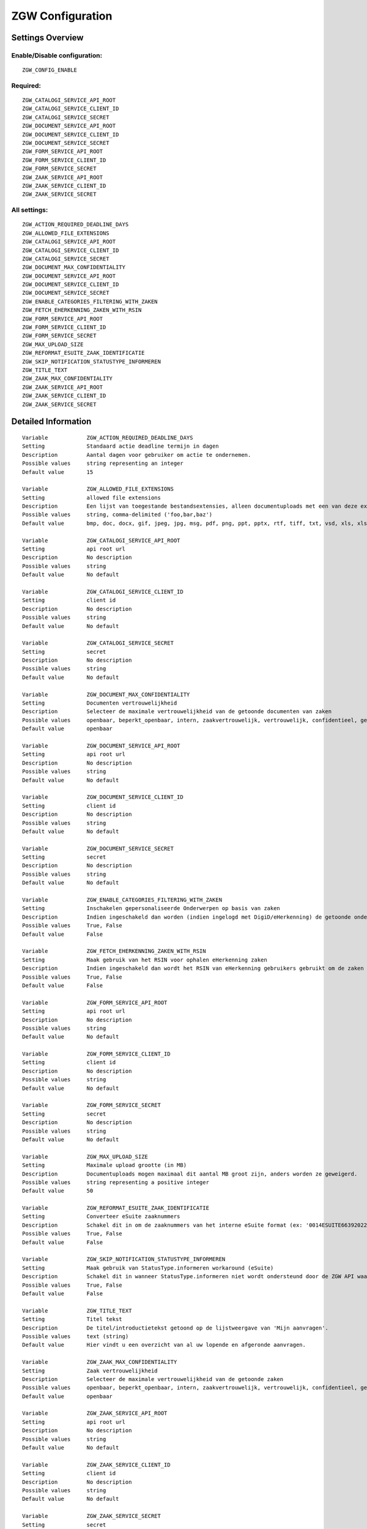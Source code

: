 .. _zgw:

=================
ZGW Configuration
=================

Settings Overview
=================

Enable/Disable configuration:
"""""""""""""""""""""""""""""

::

    ZGW_CONFIG_ENABLE

Required:
"""""""""

::

    ZGW_CATALOGI_SERVICE_API_ROOT
    ZGW_CATALOGI_SERVICE_CLIENT_ID
    ZGW_CATALOGI_SERVICE_SECRET
    ZGW_DOCUMENT_SERVICE_API_ROOT
    ZGW_DOCUMENT_SERVICE_CLIENT_ID
    ZGW_DOCUMENT_SERVICE_SECRET
    ZGW_FORM_SERVICE_API_ROOT
    ZGW_FORM_SERVICE_CLIENT_ID
    ZGW_FORM_SERVICE_SECRET
    ZGW_ZAAK_SERVICE_API_ROOT
    ZGW_ZAAK_SERVICE_CLIENT_ID
    ZGW_ZAAK_SERVICE_SECRET

All settings:
"""""""""""""

::

    ZGW_ACTION_REQUIRED_DEADLINE_DAYS
    ZGW_ALLOWED_FILE_EXTENSIONS
    ZGW_CATALOGI_SERVICE_API_ROOT
    ZGW_CATALOGI_SERVICE_CLIENT_ID
    ZGW_CATALOGI_SERVICE_SECRET
    ZGW_DOCUMENT_MAX_CONFIDENTIALITY
    ZGW_DOCUMENT_SERVICE_API_ROOT
    ZGW_DOCUMENT_SERVICE_CLIENT_ID
    ZGW_DOCUMENT_SERVICE_SECRET
    ZGW_ENABLE_CATEGORIES_FILTERING_WITH_ZAKEN
    ZGW_FETCH_EHERKENNING_ZAKEN_WITH_RSIN
    ZGW_FORM_SERVICE_API_ROOT
    ZGW_FORM_SERVICE_CLIENT_ID
    ZGW_FORM_SERVICE_SECRET
    ZGW_MAX_UPLOAD_SIZE
    ZGW_REFORMAT_ESUITE_ZAAK_IDENTIFICATIE
    ZGW_SKIP_NOTIFICATION_STATUSTYPE_INFORMEREN
    ZGW_TITLE_TEXT
    ZGW_ZAAK_MAX_CONFIDENTIALITY
    ZGW_ZAAK_SERVICE_API_ROOT
    ZGW_ZAAK_SERVICE_CLIENT_ID
    ZGW_ZAAK_SERVICE_SECRET

Detailed Information
====================

::

    Variable            ZGW_ACTION_REQUIRED_DEADLINE_DAYS
    Setting             Standaard actie deadline termijn in dagen
    Description         Aantal dagen voor gebruiker om actie te ondernemen.
    Possible values     string representing an integer
    Default value       15
    
    Variable            ZGW_ALLOWED_FILE_EXTENSIONS
    Setting             allowed file extensions
    Description         Een lijst van toegestande bestandsextensies, alleen documentuploads met een van deze extensies worden toegelaten.
    Possible values     string, comma-delimited ('foo,bar,baz')
    Default value       bmp, doc, docx, gif, jpeg, jpg, msg, pdf, png, ppt, pptx, rtf, tiff, txt, vsd, xls, xlsx
    
    Variable            ZGW_CATALOGI_SERVICE_API_ROOT
    Setting             api root url
    Description         No description
    Possible values     string
    Default value       No default
    
    Variable            ZGW_CATALOGI_SERVICE_CLIENT_ID
    Setting             client id
    Description         No description
    Possible values     string
    Default value       No default
    
    Variable            ZGW_CATALOGI_SERVICE_SECRET
    Setting             secret
    Description         No description
    Possible values     string
    Default value       No default
    
    Variable            ZGW_DOCUMENT_MAX_CONFIDENTIALITY
    Setting             Documenten vertrouwelijkheid
    Description         Selecteer de maximale vertrouwelijkheid van de getoonde documenten van zaken
    Possible values     openbaar, beperkt_openbaar, intern, zaakvertrouwelijk, vertrouwelijk, confidentieel, geheim, zeer_geheim
    Default value       openbaar
    
    Variable            ZGW_DOCUMENT_SERVICE_API_ROOT
    Setting             api root url
    Description         No description
    Possible values     string
    Default value       No default
    
    Variable            ZGW_DOCUMENT_SERVICE_CLIENT_ID
    Setting             client id
    Description         No description
    Possible values     string
    Default value       No default
    
    Variable            ZGW_DOCUMENT_SERVICE_SECRET
    Setting             secret
    Description         No description
    Possible values     string
    Default value       No default
    
    Variable            ZGW_ENABLE_CATEGORIES_FILTERING_WITH_ZAKEN
    Setting             Inschakelen gepersonaliseerde Onderwerpen op basis van zaken
    Description         Indien ingeschakeld dan worden (indien ingelogd met DigiD/eHerkenning) de getoonde onderwerpen op de Homepage bepaald op basis van de zaken van de gebruiker
    Possible values     True, False
    Default value       False
    
    Variable            ZGW_FETCH_EHERKENNING_ZAKEN_WITH_RSIN
    Setting             Maak gebruik van het RSIN voor ophalen eHerkenning zaken
    Description         Indien ingeschakeld dan wordt het RSIN van eHerkenning gebruikers gebruikt om de zaken op te halen. Indien uitgeschakeld dan wordt het KVK nummer gebruikt om de zaken op te halen. Open Zaak hanteert conform de ZGW API specificatie de RSIN, de eSuite maakt gebruik van het KVK nummer.
    Possible values     True, False
    Default value       False
    
    Variable            ZGW_FORM_SERVICE_API_ROOT
    Setting             api root url
    Description         No description
    Possible values     string
    Default value       No default
    
    Variable            ZGW_FORM_SERVICE_CLIENT_ID
    Setting             client id
    Description         No description
    Possible values     string
    Default value       No default
    
    Variable            ZGW_FORM_SERVICE_SECRET
    Setting             secret
    Description         No description
    Possible values     string
    Default value       No default
    
    Variable            ZGW_MAX_UPLOAD_SIZE
    Setting             Maximale upload grootte (in MB)
    Description         Documentuploads mogen maximaal dit aantal MB groot zijn, anders worden ze geweigerd.
    Possible values     string representing a positive integer
    Default value       50
    
    Variable            ZGW_REFORMAT_ESUITE_ZAAK_IDENTIFICATIE
    Setting             Converteer eSuite zaaknummers
    Description         Schakel dit in om de zaaknummers van het interne eSuite format (ex: '0014ESUITE66392022') om te zetten naar een toegankelijkere notatie ('6639-2022').
    Possible values     True, False
    Default value       False
    
    Variable            ZGW_SKIP_NOTIFICATION_STATUSTYPE_INFORMEREN
    Setting             Maak gebruik van StatusType.informeren workaround (eSuite)
    Description         Schakel dit in wanneer StatusType.informeren niet wordt ondersteund door de ZGW API waar deze omgeving aan is gekoppeld (zoals de eSuite ZGW API)Hierdoor is het verplicht om per zaaktype aan te geven wanneer een inwoner hier een notificatie van dient te krijgen.
    Possible values     True, False
    Default value       False
    
    Variable            ZGW_TITLE_TEXT
    Setting             Titel tekst
    Description         De titel/introductietekst getoond op de lijstweergave van 'Mijn aanvragen'.
    Possible values     text (string)
    Default value       Hier vindt u een overzicht van al uw lopende en afgeronde aanvragen.
    
    Variable            ZGW_ZAAK_MAX_CONFIDENTIALITY
    Setting             Zaak vertrouwelijkheid
    Description         Selecteer de maximale vertrouwelijkheid van de getoonde zaken
    Possible values     openbaar, beperkt_openbaar, intern, zaakvertrouwelijk, vertrouwelijk, confidentieel, geheim, zeer_geheim
    Default value       openbaar
    
    Variable            ZGW_ZAAK_SERVICE_API_ROOT
    Setting             api root url
    Description         No description
    Possible values     string
    Default value       No default
    
    Variable            ZGW_ZAAK_SERVICE_CLIENT_ID
    Setting             client id
    Description         No description
    Possible values     string
    Default value       No default
    
    Variable            ZGW_ZAAK_SERVICE_SECRET
    Setting             secret
    Description         No description
    Possible values     string
    Default value       No default

